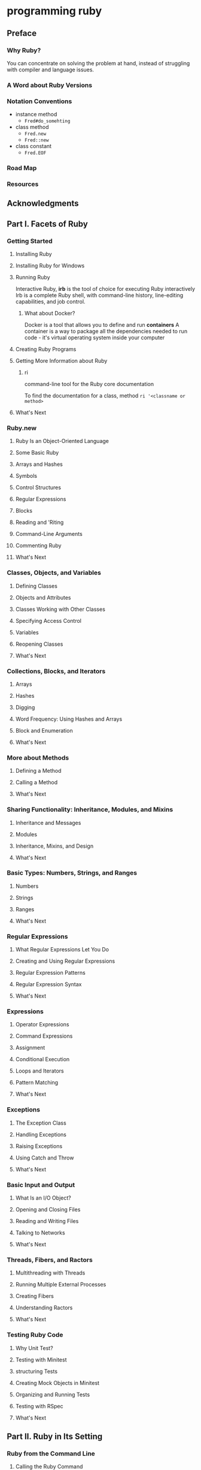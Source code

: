 * programming ruby
** Preface
*** Why Ruby?
You can concentrate on solving the problem at hand, instead of struggling with compiler and language issues. 
*** A Word about Ruby Versions
*** Notation Conventions
- instance method
  - ~Fred#do_somehting~
- class method
  - ~Fred.new~
  - ~Fred::new~
- class constant
  - ~Fred.EOF~
*** Road Map
*** Resources
** Acknowledgments
** Part Ⅰ. Facets of Ruby
*** Getting Started
**** Installing Ruby
**** Installing Ruby for Windows
**** Running Ruby
Interactive Ruby, *irb* is the tool of choice for executing Ruby interactively
Irb is a complete Ruby shell, with command-line history, line-editing capabilities, and job control.
***** What about Docker?
Docker is a tool that allows you to define and run *containers*
A container is a way to package all the dependencies needed to run code - it's virtual operating system inside your computer
**** Creating Ruby Programs
**** Getting More Information about Ruby
***** ri
command-line tool for the Ruby core documentation

To find the documentation for a class, method
~ri '<classname or method>~
**** What's Next
*** Ruby.new
**** Ruby Is an Object-Oriented Language
**** Some Basic Ruby
**** Arrays and Hashes
**** Symbols
**** Control Structures
**** Regular Expressions
**** Blocks
**** Reading and 'Riting
**** Command-Line Arguments
**** Commenting Ruby
**** What's Next
*** Classes, Objects, and Variables
**** Defining Classes
**** Objects and Attributes
**** Classes Working with Other Classes
**** Specifying Access Control
**** Variables
**** Reopening Classes
**** What's Next
*** Collections, Blocks, and Iterators
**** Arrays
**** Hashes
**** Digging
**** Word Frequency: Using Hashes and Arrays
**** Block and Enumeration
**** What's Next
*** More about Methods
**** Defining a Method
**** Calling a Method
**** What's Next
*** Sharing Functionality: Inheritance, Modules, and Mixins
**** Inheritance and Messages
**** Modules
**** Inheritance, Mixins, and Design
**** What's Next
*** Basic Types: Numbers, Strings, and Ranges
**** Numbers
**** Strings
**** Ranges
**** What's Next
*** Regular Expressions
**** What Regular Expressions Let You Do
**** Creating and Using Regular Expressions
**** Regular Expression Patterns
**** Regular Expression Syntax
**** What's Next
*** Expressions
**** Operator Expressions
**** Command Expressions
**** Assignment
**** Conditional Execution
**** Loops and Iterators
**** Pattern Matching
**** What's Next
*** Exceptions
**** The Exception Class
**** Handling Exceptions
**** Raising Exceptions
**** Using Catch and Throw
**** What's Next
*** Basic Input and Output
**** What Is an I/O Object?
**** Opening and Closing Files
**** Reading and Writing Files
**** Talking to Networks
**** What's Next
*** Threads, Fibers, and Ractors
**** Multithreading with Threads
**** Running Multiple External Processes
**** Creating Fibers
**** Understanding Ractors
**** What's Next
*** Testing Ruby Code
**** Why Unit Test?
**** Testing with Minitest
**** structuring Tests
**** Creating Mock Objects in Minitest
**** Organizing and Running Tests
**** Testing with RSpec
**** What's Next
** Part Ⅱ. Ruby in Its Setting
*** Ruby from the Command Line
**** Calling the Ruby Command
**** Ruby Command-Line Options
**** Making Your Code an Executable Program
**** Processing Command-Line Arguments to Your Code
**** Accessing Environment Variables
**** Where Ruby Finds Its Libraries
**** Using the Rake Build Tool
**** The Build Environment
**** What's Next
*** Ruby Gems
**** Installing and Managing Gems
**** Using Bundler to Manager Groups of Gems
**** Writing and Packaging Your Own Code into Gems
**** Organizing Your Source Code
**** Distributing and Installing Your Code
**** What's Next
*** Interactive Ruby
**** Using irb
**** Navigating irb
**** Configuring irb
**** What's Next
*** Debugging Ruby
**** Printing Things
**** The Ruby Debugger
**** Pry
**** debugging Performance Issues with Benchmark
**** What's Next
*** Typed Ruby
**** What's a Type?
**** Official Ruby Typing with RBS
**** Ruby Typing with Sorbet
**** What's Next
*** Documenting Ruby
**** Documenting with RDoc
**** Adding RDoc to Ruby Code
**** Running RDoc
**** Documenting with YARD
**** What's Next
** Part Ⅲ. Ruby Crystallized
*** Ruby and the Web
**** Ruby's Web Utilities
**** Templating with ERB
**** Serving Ruby Code to the Web
**** Ruby in the Browser with Web Assembley
**** What's Next
*** Ruby Style
**** Written Ruby Style
**** Using RuboCop
**** Using Standard
**** Ruby Style in the Large
**** Duck Typing
Its' really?!!!
**** What's Next
*** The Ruby Object Model and Metaprogramming
**** Understanding Objects and Classes
**** Defining Singleton methods
**** Inheritance and Visibility
**** Modules and Mixins
**** Metaprogramming Class-Level Macros
**** Using instance eval and class eval
**** Using Hook Methods
**** A Metaprogramming Example
**** Top-Level Execution Environment
**** What's Next
*** Reflection and Object Space
**** Looking at Objects
**** Looking at Classes
**** Calling Methods Dynamically
**** System Hooks
**** Tracing Your Program's Execution
**** Behind the Curtain: The Ruby VM
**** Marshaling and Distributed Ruby
**** What's Next
